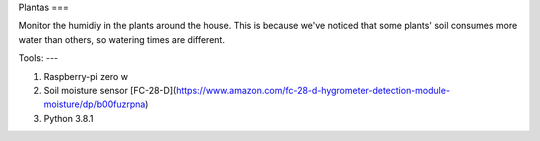 Plantas
===

Monitor the humidiy in the plants around the house. This is because we've
noticed that some plants' soil consumes more water than others, so watering
times are different.

Tools:
---

1. Raspberry-pi zero w
2. Soil moisture sensor
   [FC-28-D](https://www.amazon.com/fc-28-d-hygrometer-detection-module-moisture/dp/b00fuzrpna)
3. Python 3.8.1
